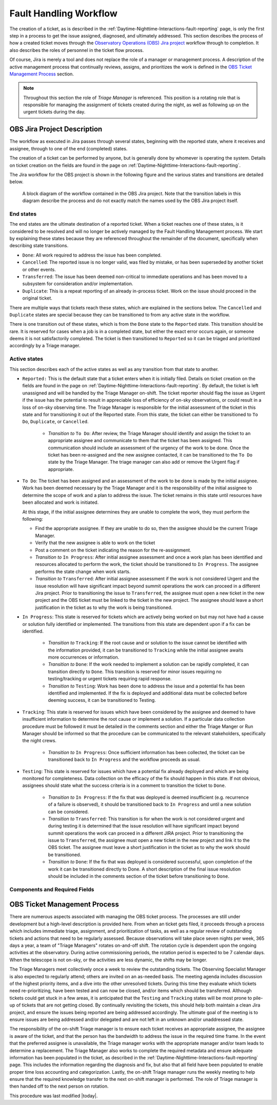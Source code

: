 .. This is a template for operational procedures. Each procedure will have its own sub-directory. This comment may be deleted when the template is copied to the destination.

.. Review the README in this procedure's directory on instructions to contribute.
.. Static objects, such as figures, should be stored in the _static directory. Review the _static/README in this procedure's directory on instructions to contribute.
.. Do not remove the comments that describe each section. They are included to provide guidance to contributors.
.. Do not remove other content provided in the templates, such as a section. Instead, comment out the content and include comments to explain the situation. For example:
	- If a section within the template is not needed, comment out the section title and label reference. Include a comment explaining why this is not required.
    - If a file cannot include a title (surrounded by ampersands (#)), comment out the title from the template and include a comment explaining why this is implemented (in addition to applying the ``title`` directive).

.. Include one Primary Author and list of Contributors (comma separated) between the asterisks (*):
.. |author| replace:: *Patrick Ingraham*
.. If there are no contributors, write "none" between the asterisks. Do not remove the substitution.
.. |contributors| replace:: *Erik Dennihy, Alysha Shugart*

.. This is the label that can be used as for cross referencing this procedure.
.. Recommended format is "Directory Name"-"Title Name"  -- Spaces should be replaced by hyphens.
.. Each section should includes a label for cross referencing to a given area.
.. Recommended format for all labels is "Title Name"-"Section Name" -- Spaces should be replaced by hyphens.
.. To reference a label that isn't associated with an reST object such as a title or figure, you must include the link an explicit title using the syntax :ref:`link text <label-name>`.
.. An error will alert you of identical labels during the build process.

.. _Daytime-Nighttime-Interactions-fault-handling-workflow:

#######################
Fault Handling Workflow
#######################

The creation of a ticket, as is described in the :ref:`Daytime-Nighttime-Interactions-fault-reporting` page, is only the first step in a process to get the issue assigned, diagnosed, and ultimately addressed.
This section describes the process of how a created ticket moves through the `Observatory Operations (OBS) Jira project <https://jira.lsstcorp.org/projects/OBS>`__  workflow through to completion. 
It also describes the roles of personnel in the ticket flow process.

Of course, Jira is merely a tool and does not replace the role of a manager or management process.
A description of the active management process that continually reviews, assigns, and prioritizes the work is defined in the `OBS Ticket Management Process`_ section. 

.. note::

  Throughout this section the role of *Triage Manager* is referenced.
  This position is a rotating role that is responsible for managing the assignment of tickets created during the night, as well as following up on the urgent tickets during the day.


OBS Jira Project Description
^^^^^^^^^^^^^^^^^^^^^^^^^^^^
The workflow as executed in Jira passes through several states, beginning with the reported state, where it receives and assignee, through to one of the end (completed) states.

The creation of a ticket can be performed by anyone, but is generally done by whomever is operating the system.
Details on ticket creation on the fields are found in the page on :ref:`Daytime-Nighttime-Interactions-fault-reporting`.

The Jira workflow for the OBS project is shown in the following figure and the various states and transitions are detailed below.

.. figure:: _static/OBS_Jira_workflow.png
    :name: OBJ Jira Project Workflow
    :width: 621
    :height: 422

    A block diagram of the workflow contained in the OBS Jira project.
    Note that the transition labels in this diagram describe the process and do not exactly match the names used by the OBS Jira project itself.

End states
------------
The end states are the ultimate destination of a reported ticket.
When a ticket reaches one of these states, is it considered to be resolved and will no longer be actively managed by the Fault Handling Management process.
We start by explaining these states because they are referenced throughout the remainder of the document, specifically when describing state transitions.

- ``Done``: All work required to address the issue has been completed. 

- ``Cancelled``:  The reported issue is no longer valid, was filed by mistake, or has been superseded by another ticket or other events.

- ``Transferred``: The issue has been deemed non-critical to immediate operations and has been moved to a subsystem for consideration and/or implementation.

- ``Duplicate``: This is a repeat reporting of an already in-process ticket. 
  Work on the issue should proceed in the original ticket.

There are multiple ways that tickets reach these states, which are explained in the sections below.
The ``Cancelled`` and ``Duplicate`` states are special because they can be transitioned to from any active state in the workflow.

There is one transition out of these states, which is from the ``Done`` state to the ``Reported`` state.
This transition should be rare. 
It is reserved for cases when a job is in a completed state, but either the exact error occurs again, or someone deems it is not satisfactorily completed. 
The ticket is then transitioned to ``Reported`` so it can be triaged and prioritized accordingly by a Triage manager.


Active states
-------------
This section describes each of the active states as well as any transition from that state to another.

- ``Reported:`` This is the default state that a ticket enters when it is initially filed. 
  Details on ticket creation on the fields are found in the page on :ref:`Daytime-Nighttime-Interactions-fault-reporting`.
  By default, the ticket is left unassigned and will be handled by the Triage Manager on-shift. 
  The ticket reporter should flag the issue as Urgent if the issue has the potential to result in appreciable loss of efficiency of on-sky observations, or could result in a loss of on-sky observing time. 
  The Triage Manager is responsible for the initial assessment of the ticket in this state and for transitioning it out of the Reported state. 
  From this state, the ticket can either be transitioned to ``To Do``, ``Duplicate``, or ``Cancelled``.
  
    - *Transition to* ``To Do``: After review, the Triage Manager should identify and assign the ticket to an appropriate assignee and communicate to them that the ticket has been assigned. 
      This communication should include an assessment of the urgency of the work to be done. 
      Once the ticket has been re-assigned and the new assignee contacted, it can be transitioned to the ``To Do`` state by the Triage Manager. 
      The triage manager can also add or remove the Urgent flag if appropriate. 
     

- ``To Do``: The ticket has been assigned and an assessment of the work to be done is made by the initial assignee. 
  Work has been deemed necessary by the Triage Manager and it is the responsibility of the initial assignee to determine the scope of work and a plan to address the issue. 
  The ticket remains in this state until resources have been allocated and work is initiated.

  At this stage, if the initial assignee determines they are unable to complete the work, they must perform the following:

  - Find the appropriate assignee.
    If they are unable to do so, then the assignee should be the current Triage Manager.
  - Verify that the new assignee is able to work on the ticket
  - Post a comment on the ticket indicating the reason for the re-assignment.

  - *Transition to* ``In Progress``: After initial assignee assessment and once a work plan has been identified and resources allocated to perform the work, the ticket should be transitioned to ``In Progress``. 
    The assignee performs the state change when work starts.

  - *Transition to*  ``Transferred``: After initial assignee assessment if the work is not considered Urgent and the issue resolution will have significant impact beyond summit operations the work can proceed in a different Jira project. 
    Prior to transitioning the issue to ``Transferred``, the assignee must open a new ticket in the new project and the OBS ticket must be linked to the ticket in the new project.
    The assignee should leave a short justification in the ticket as to why the work is being transitioned.

- ``In Progress``: This state is reserved for tickets which are actively being worked on but may not have had a cause or solution fully identified or implemented.
  The transitions from this state are dependent upon if a fix can be identified.

    - *Transition to* ``Tracking``: If the root cause and or solution to the issue cannot be identified with the information provided, it can be transitioned to ``Tracking`` while the initial assignee awaits more occurrences or information.

    - *Transition to* ``Done``: If the work needed to implement a solution can be rapidly completed, it can transition directly to ``Done``. 
      This transition is reserved for minor issues requiring no testing/tracking or urgent tickets requiring rapid response.

    - *Transition to* ``Testing``: Work has been done to address the issue and a potential fix has been identified and implemented. 
      If the fix is deployed and additional data must be collected before deeming success, it can be transitioned to Testing.

- ``Tracking``: This state is reserved for issues which have been considered by the assignee and deemed to have insufficient information to determine the root cause or implement a solution. 
  If a particular data collection procedure must be followed it must be detailed in the comments section and either the Triage Manger or Run Manager should be informed so that the procedure can be communicated to the relevant stakeholders, specifically the night crews.

    - *Transition to* ``In Progress``: Once sufficient information has been collected, the ticket can be transitioned back to ``In Progress`` and the workflow proceeds as usual.

- ``Testing``: This state is reserved for issues which have a potential fix already deployed and which are being monitored for completeness. 
  Data collection on the efficacy of the fix should happen in this state.
  If not obvious, assignees should state what the success criteria is in a comment to transition the ticket to ``Done``.

    - *Transition to* ``In Progress``: If the fix that was deployed is deemed insufficient (e.g. recurrence of a failure is observed), it should be transitioned back to ``In Progress`` and until a new solution can be considered.

    - *Transition to* ``Transferred``: This transition is for when the work is not considered urgent and during testing it is determined that the issue resolution will have significant impact beyond summit operations the work can proceed in a different JIRA project.
      Prior to transitioning the issue to ``Transferred``, the assignee must open a new ticket in the new project and link it to the OBS ticket.
      The assignee must leave a short justification in the ticket as to why the work should be transitioned.

    - *Transition to* ``Done``: If the fix that was deployed is considered successful, upon completion of the work it can be transitioned directly to Done. 
      A short description of the final issue resolution should be included in the comments section of the ticket before transitioning to ``Done``.

Components and Required Fields
------------------------------



OBS Ticket Management Process
^^^^^^^^^^^^^^^^^^^^^^^^^^^^^

There are numerous aspects associated with managing the OBS ticket process.
The processes are still under development but a high-level description is provided here.
From when an ticket gets filed, it proceeds through a process which includes immediate triage, assignment, and prioritization of tasks, as well as a regular review of outstanding tickets and actions that need to be regularly assessed.
Because observations will take place seven nights per week, 365 days a year, a team of "Triage Managers" rotates on-and-off shift.
The rotation cycle is dependent upon the ongoing activities at the observatory.
During active commissioning periods, the rotation period is expected to be 7 calendar days.
When the telescope is not on-sky, or the activities are less dynamic, the shifts may be longer.

The Triage Managers meet collectively once a week to review the outstanding tickets.
The Observing Specialist Manager is also expected to regularly attend; others are invited on an as-needed basis.
The meeting agenda includes discussion of the highest priority items, and a dive into the other unresolved tickets.
During this time they evaluate which tickets need re-prioritizing, have been tested and can now be closed, and/or items which should be transferred.
Although tickets could get stuck in a few areas, it is anticipated that the ``Testing`` and ``Tracking`` states will be most prone to pile-up of tickets that are not getting closed.  
By continually revisiting the tickets, this should help both maintain a clean Jira project, and ensure the issues being reported are being addressed accordingly.
The ultimate goal of the meeting is to ensure issues are being addressed and/or delegated and are not left in an unknown and/or unaddressed state.

The responsibility of the on-shift Triage manager is to ensure each ticket receives an appropriate assignee, the assignee is aware of the ticket, and that the person has the bandwidth to address the issue in the required time frame. 
In the event that the preferred assignee is unavailable, the Triage manager works with the appropriate manager and/or team leads to determine a replacement.
The Triage Manager also works to complete the required metadata and ensure adequate information has been populated in the ticket, as described in the :ref:`Daytime-Nighttime-Interactions-fault-reporting` page.
This includes the information regarding the diagnosis and fix, but also that all field have been populated to enable proper time loss accounting and categorization.
Lastly, the on-shift Triage manager runs the weekly meeting to help ensure that the required knowledge transfer to the next on-shift manager is performed.
The role of Triage manager is then handed off to the next person on rotation.


This procedure was last modified |today|.